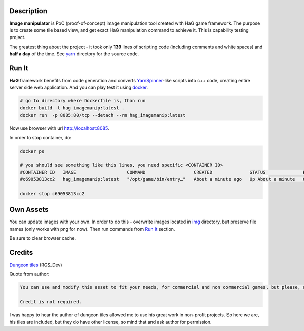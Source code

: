 .. image:: doc/HaG-ImageManip-211029.gif
   :align: center

Description
===========

**Image manipulator** is PoC (proof-of-concept) image manipulation tool created with HaG game framework. The purpose is to create some tile based view, and get exact HaG manipulation command to achieve it. This is capability testing project.

The greatest thing about the project - it took only **139** lines of scripting code (including comments and white spaces) and **half a day** of the time. See yarn_ directory for the source code.

Run It
======

**HaG** framework benefits from code generation and converts YarnSpinner_-like scripts into c++ code, creating entire server side web application. And you can play test it using docker_.

.. code:: bash

   # go to directory where Dockerfile is, than run
   docker build -t hag_imagemanip:latest .
   docker run  -p 8085:80/tcp --detach --rm hag_imagemanip:latest

..

Now use browser with url http://localhost:8085.

In order to stop container, do:

.. code:: bash

   docker ps

   # you should see something like this lines, you need specific <CONTAINER ID>
   #CONTAINER ID   IMAGE                   COMMAND                  CREATED              STATUS              PORTS                                   NAMES
   #c69053813cc2   hag_imagemanip:latest   "/opt/game/bin/entry…"   About a minute ago   Up About a minute   0.0.0.0:8085->80/tcp, :::8085->80/tcp   jolly_mestorf

   docker stop c69053813cc2
..

Own Assets
==========

You can update images with your own. In order to do this - overwrite images located in img_ directory, but preserve file names (only works with png for now). Then run commands from `Run It`_ section.

Be sure to clear browser cache.

Credits
=======

`Dungeon tiles`__  (RGS_Dev)

Quote from author:

.. code:: text

   You can use and modify this asset to fit your needs, for commercial and non commercial games, but please, don't resell or redistribute this asset, even modified.

   Credit is not required.

..

I was happy to hear the author of dungeon tiles allowed me to use his great work in non-profit projects. So here we are, his tiles are included, but they do have other license, so mind that and ask author for permission.

.. _YarnSpinner: https://yarnspinner.dev/
.. _yarn: yarn/
.. _img: img/
.. _docker: https://docs.docker.com/engine/install/
.. __: https://rgsdev.itch.io/free-isometric-dungeon-game-tileset-2d-asset-by-rgsdev
